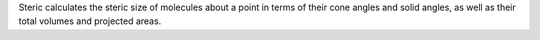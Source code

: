 .. title: Steric
.. slug: steric
.. date: 2013-03-04
.. tags: Gpl Compatible, C
.. link: http://hobbes.gh.wits.ac.za/craig/steric/
.. category: Open Source
.. type: text open_source
.. comments: 

Steric calculates the steric size of molecules about a point in terms of their cone angles and solid angles, as well as their total volumes and projected areas.
